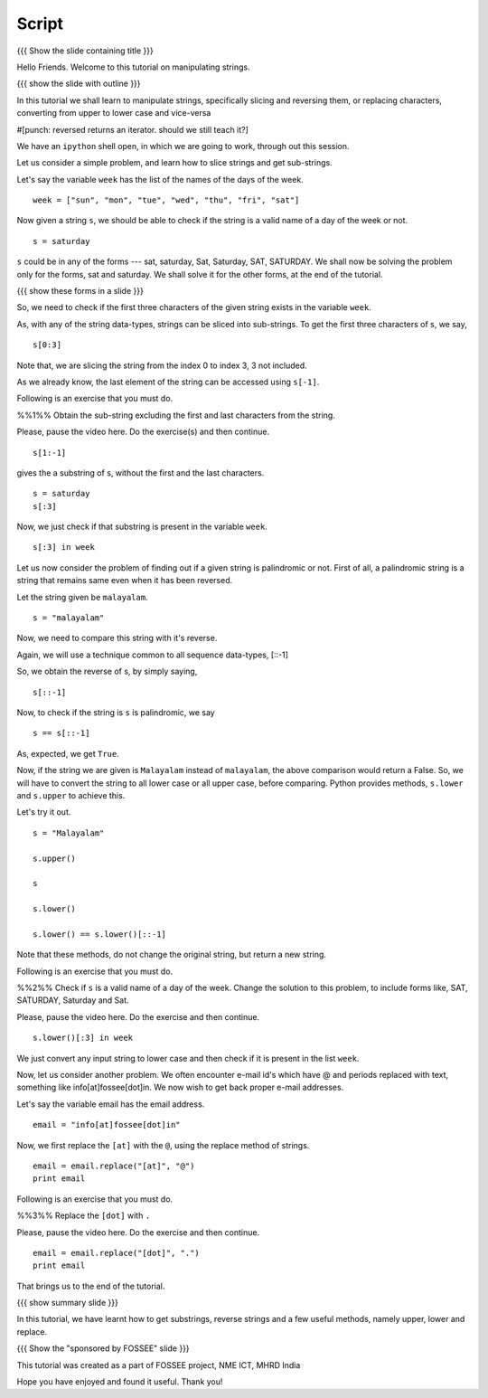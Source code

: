.. Objectives
.. ----------

.. By the end of this tutorial, you will be able to

.. 1. Slice strings and get sub-strings out of them
.. #. Reverse strings
.. #. Replace characters in strings. 
.. #. Convert to strings to upper or lower case

.. Prerequisites
.. -------------

..   1. getting started with strings
..   #. getting started with lists
..   #.
     
.. Author              : Puneeth 
   Internal Reviewer   : 
   External Reviewer   :
   Checklist OK?       : <put date stamp here, if OK> [2010-10-05]

Script
------

{{{ Show the slide containing title }}}

Hello Friends. Welcome to this tutorial on manipulating strings. 

{{{ show the slide with outline }}} 

In this tutorial we shall learn to manipulate strings, specifically
slicing and reversing them, or replacing characters, converting from
upper to lower case and vice-versa 

#[punch: reversed returns an iterator. should we still teach it?]

We have an ``ipython`` shell open, in which we are going to work,
through out this session. 

Let us consider a simple problem, and learn how to slice strings and
get sub-strings. 

Let's say the variable ``week`` has the list of the names of the days
of the week. 

::

    week = ["sun", "mon", "tue", "wed", "thu", "fri", "sat"]


Now given a string ``s``, we should be able to check if the string is a
valid name of a day of the week or not. 

::

    s = saturday


``s`` could be in any of the forms --- sat, saturday, Sat, Saturday,
SAT, SATURDAY. We shall now be solving the problem only for the forms,
sat and saturday. We shall solve it for the other forms, at the end of
the tutorial. 

{{{ show these forms in a slide }}}

So, we need to check if the first three characters of the given string
exists in the variable ``week``. 

As, with any of the string data-types, strings can be sliced into
sub-strings. To get the first three characters of s, we say, 

::

    s[0:3]

Note that, we are slicing the string from the index 0 to index 3, 3
not included. 

As we already know, the last element of the string can be accessed
using ``s[-1]``.  

Following is an exercise that you must do. 

%%1%% Obtain the sub-string excluding the first and last characters
from the string.

Please, pause the video here. Do the exercise(s) and then continue. 

::

    s[1:-1]

gives the a substring of s, without the first and the last
characters. 

::

    s = saturday
    s[:3]

Now, we just check if that substring is present in the variable
``week``. 

::

    s[:3] in week          

Let us now consider the problem of finding out if a given string is
palindromic or not. First of all, a palindromic string is a string
that remains same even when it has been reversed.

Let the string given be ``malayalam``.

::

    s = "malayalam"

Now, we need to compare this string with it's reverse. 

Again, we will use a technique common to all sequence data-types,
[::-1]

So, we obtain the reverse of s, by simply saying, 

::

    s[::-1]

Now, to check if the string is ``s`` is palindromic, we say
::

    s == s[::-1]

As, expected, we get ``True``. 

Now, if the string we are given is ``Malayalam`` instead of
``malayalam``, the above comparison would return a False. So, we will
have to convert the string to all lower case or all upper case, before
comparing. Python provides methods, ``s.lower`` and ``s.upper`` to
achieve this. 

Let's try it out. 
::

   s = "Malayalam"

   s.upper()

   s

   s.lower()

   s.lower() == s.lower()[::-1]
   
Note that these methods, do not change the original string, but return
a new string.

Following is an exercise that you must do. 

%%2%% Check if ``s`` is a valid name of a day of the week. Change the
solution to this problem, to include forms like, SAT, SATURDAY,
Saturday and Sat.

Please, pause the video here. Do the exercise and then continue. 

::

    s.lower()[:3] in week

We just convert any input string to lower case and then check if it is
present in the list ``week``. 

Now, let us consider another problem. We often encounter e-mail id's
which have @ and periods replaced with text, something like
info[at]fossee[dot]in. We now wish to get back proper e-mail
addresses.  

Let's say the variable email has the email address. 
::

   email = "info[at]fossee[dot]in"

Now, we first replace the ``[at]`` with the ``@``, using the replace
method of strings. 
::

   email = email.replace("[at]", "@")
   print email

Following is an exercise that you must do. 

%%3%% Replace the ``[dot]`` with ``.``

Please, pause the video here. Do the exercise and then continue. 

::

   email = email.replace("[dot]", ".")        
   print email


That brings us to the end of the tutorial. 

{{{ show summary slide }}}

In this tutorial, we have learnt how to get substrings, reverse
strings and a few useful methods, namely upper, lower and replace. 

{{{ Show the "sponsored by FOSSEE" slide }}}

This tutorial was created as a part of FOSSEE project, NME ICT, MHRD India

Hope you have enjoyed and found it useful.
Thank you!

